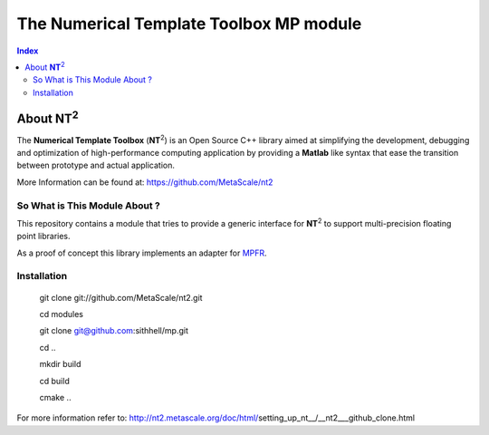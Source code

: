 .. title:: NT2 - C++ High Performance Computing Made Easy


=================================================
The Numerical Template Toolbox MP module
=================================================

.. image:: http://www.lri.fr/~falcou/nt2.png
   :align: right

.. contents:: Index

--------------------
About **NT**:sup:`2`
--------------------
The **Numerical Template Toolbox** (**NT**:sup:`2`) is an Open Source C++ library
aimed at simplifying the development, debugging and optimization of
high-performance computing application by providing a **Matlab** like syntax that
ease the transition between prototype and actual application.

More Information can be found at: https://github.com/MetaScale/nt2

So What is This Module About ?
:::::::::::::::::::::::
This repository contains a module that tries to provide a generic interface for
**NT**:sup:`2` to support multi-precision floating point libraries.

As a proof of concept this library implements an adapter for
`MPFR <http://www.mpfr.org/>`_.

Installation
:::::::::::::::::::::::

    git clone git://github.com/MetaScale/nt2.git

    cd modules

    git clone git@github.com:sithhell/mp.git

    cd ..

    mkdir build

    cd build

    cmake ..

For more information refer to: http://nt2.metascale.org/doc/html/setting_up_nt__/__nt2___github_clone.html


